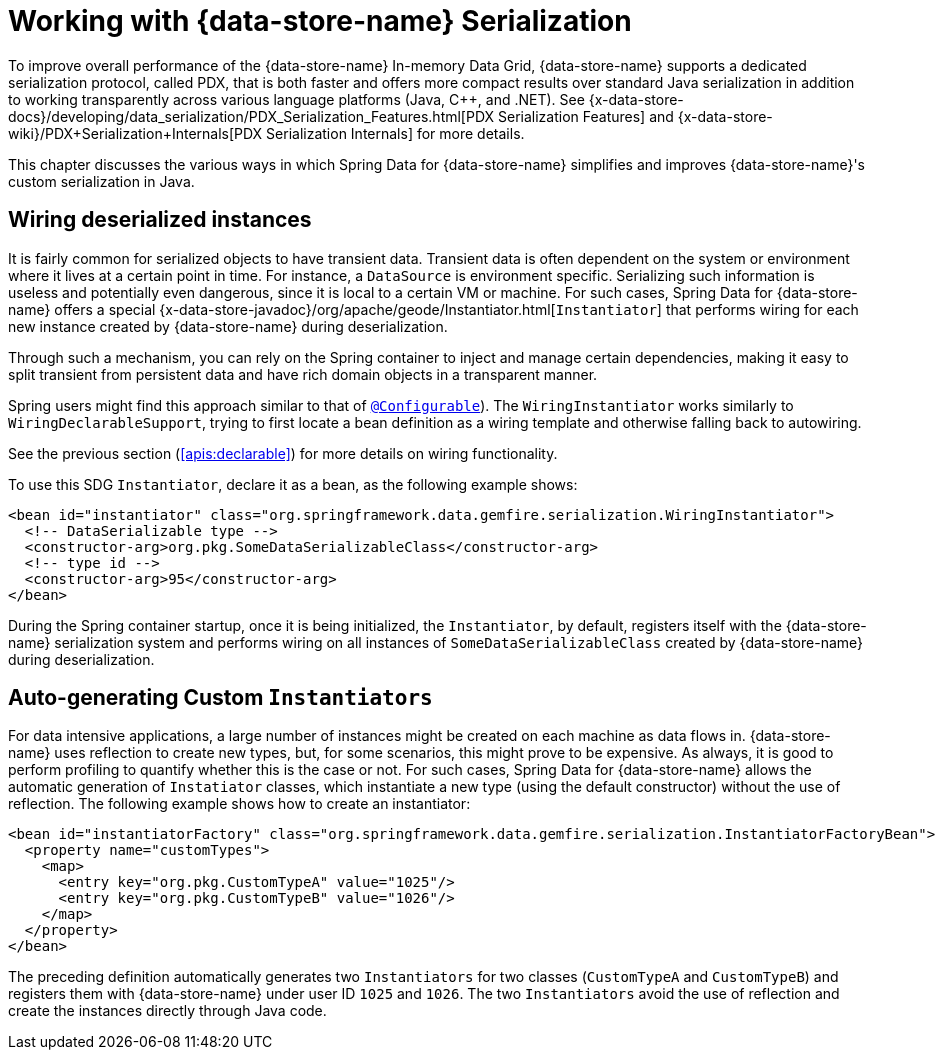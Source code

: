 [[serialization]]
= Working with {data-store-name} Serialization

To improve overall performance of the {data-store-name} In-memory Data Grid, {data-store-name} supports a dedicated
serialization protocol, called PDX, that is both faster and offers more compact results over
standard Java serialization in addition to working transparently across various language platforms (Java, C++, and .NET).
See
{x-data-store-docs}/developing/data_serialization/PDX_Serialization_Features.html[PDX Serialization Features]
and
{x-data-store-wiki}/PDX+Serialization+Internals[PDX Serialization Internals]
for more details.

This chapter discusses the various ways in which Spring Data for {data-store-name} simplifies and improves {data-store-name}'s
custom serialization in Java.

[[serialization:wiring]]
== Wiring deserialized instances

It is fairly common for serialized objects to have transient data. Transient data is often dependent on the system
or environment where it lives at a certain point in time. For instance, a `DataSource` is environment specific.
Serializing such information is useless and potentially even dangerous, since it is local to a certain VM or machine.
For such cases, Spring Data for {data-store-name} offers a special
{x-data-store-javadoc}/org/apache/geode/Instantiator.html[`Instantiator`]
that performs wiring for each new instance created by {data-store-name} during deserialization.

Through such a mechanism, you can rely on the Spring container to inject and manage certain dependencies,
making it easy to split transient from persistent data and have rich domain objects in a transparent manner.

Spring users might find this approach similar to that of
http://docs.spring.io/spring/docs/current/spring-framework-reference/htmlsingle/#aop-atconfigurable[`@Configurable`]).
The `WiringInstantiator` works similarly to `WiringDeclarableSupport`, trying to first locate a bean definition
as a wiring template and otherwise falling back to autowiring.

See the previous section (<<apis:declarable>>) for more details on wiring functionality.

To use this SDG `Instantiator`, declare it as a bean, as the following example shows:

[source,xml]
----
<bean id="instantiator" class="org.springframework.data.gemfire.serialization.WiringInstantiator">
  <!-- DataSerializable type -->
  <constructor-arg>org.pkg.SomeDataSerializableClass</constructor-arg>
  <!-- type id -->
  <constructor-arg>95</constructor-arg>
</bean>
----

During the Spring container startup, once it is being initialized, the `Instantiator`, by default, registers
itself with the {data-store-name} serialization system and performs wiring on all instances of `SomeDataSerializableClass`
created by {data-store-name} during deserialization.

[[serialization:instance-generator]]
== Auto-generating Custom `Instantiators`

For data intensive applications, a large number of instances might be created on each machine as data flows in.
{data-store-name} uses reflection to create new types, but, for some scenarios, this might prove to be expensive.
As always, it is good to perform profiling to quantify whether this is the case or not. For such cases,
Spring Data for {data-store-name} allows the automatic generation of `Instatiator` classes, which instantiate a new type
(using the default constructor) without the use of reflection. The following example shows how to create an instantiator:

[source,xml]
----
<bean id="instantiatorFactory" class="org.springframework.data.gemfire.serialization.InstantiatorFactoryBean">
  <property name="customTypes">
    <map>
      <entry key="org.pkg.CustomTypeA" value="1025"/>
      <entry key="org.pkg.CustomTypeB" value="1026"/>
    </map>
  </property>
</bean>
----

The preceding definition automatically generates two `Instantiators` for two classes (`CustomTypeA`
and `CustomTypeB`) and registers them with {data-store-name} under user ID `1025` and `1026`. The two `Instantiators` avoid
the use of reflection and create the instances directly through Java code.

